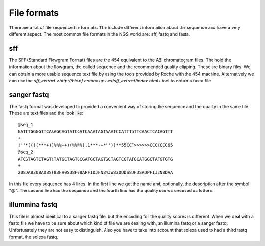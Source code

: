 
File formats
============

There are a lot of file sequence file formats. The include different information about the sequence and have a very different aspect. The most common file formats in the NGS world are: sff, fastq and fasta.

sff
---

The SFF (Standard Flowgram Format) files are the 454 equivalent to the ABI chromatogram files. The hold the information about the flowgram, the called sequence and the recommended quality clipping. These are binary files. We can obtain a more usable sequence text file by using the tools provided by Roche with the 454 machine. Alternatively we can use the `sff_extract <http://bioinf.comav.upv.es/sff_extract/index.html>` tool to obtain a fasta file.


sanger fastq
------------

The fastq format was developed to provided a convenient way of storing the sequence and the quality in the same file. These are text files and the look like::

  @seq_1
  GATTTGGGGTTCAAAGCAGTATCGATCAAATAGTAAATCCATTTGTTCAACTCACAGTTT
  +
  !''*((((***+))%%%++)(%%%%).1***-+*''))**55CCF>>>>>>CCCCCCC65
  @seq_2
  ATCGTAGTCTAGTCTATGCTAGTGCGATGCTAGTGCTAGTCGTATGCATGGCTATGTGTG
  +
  208DA8308AD8SF83FH0SD8F08APFIDJFN34JW830UDS8UFDSADPFIJ3N8DAA

In this file every sequence has 4 lines. In the first line we get the name and, optionally, the description after the symbol "@". The second line has the sequence and the fourth line has the quality scores encoded as letters.


illummina fastq
---------------

This file is almost identical to a sanger fastq file, but the encoding for the quality scores is different. When we deal with a fastq file we have to be sure about which kind of file we are dealing with, an illumina fastq or a sanger fastq. Unfortunately they are not easy to distinguish. Also you have to take into account that solexa used to had a third fastq format, the solexa fastq.


